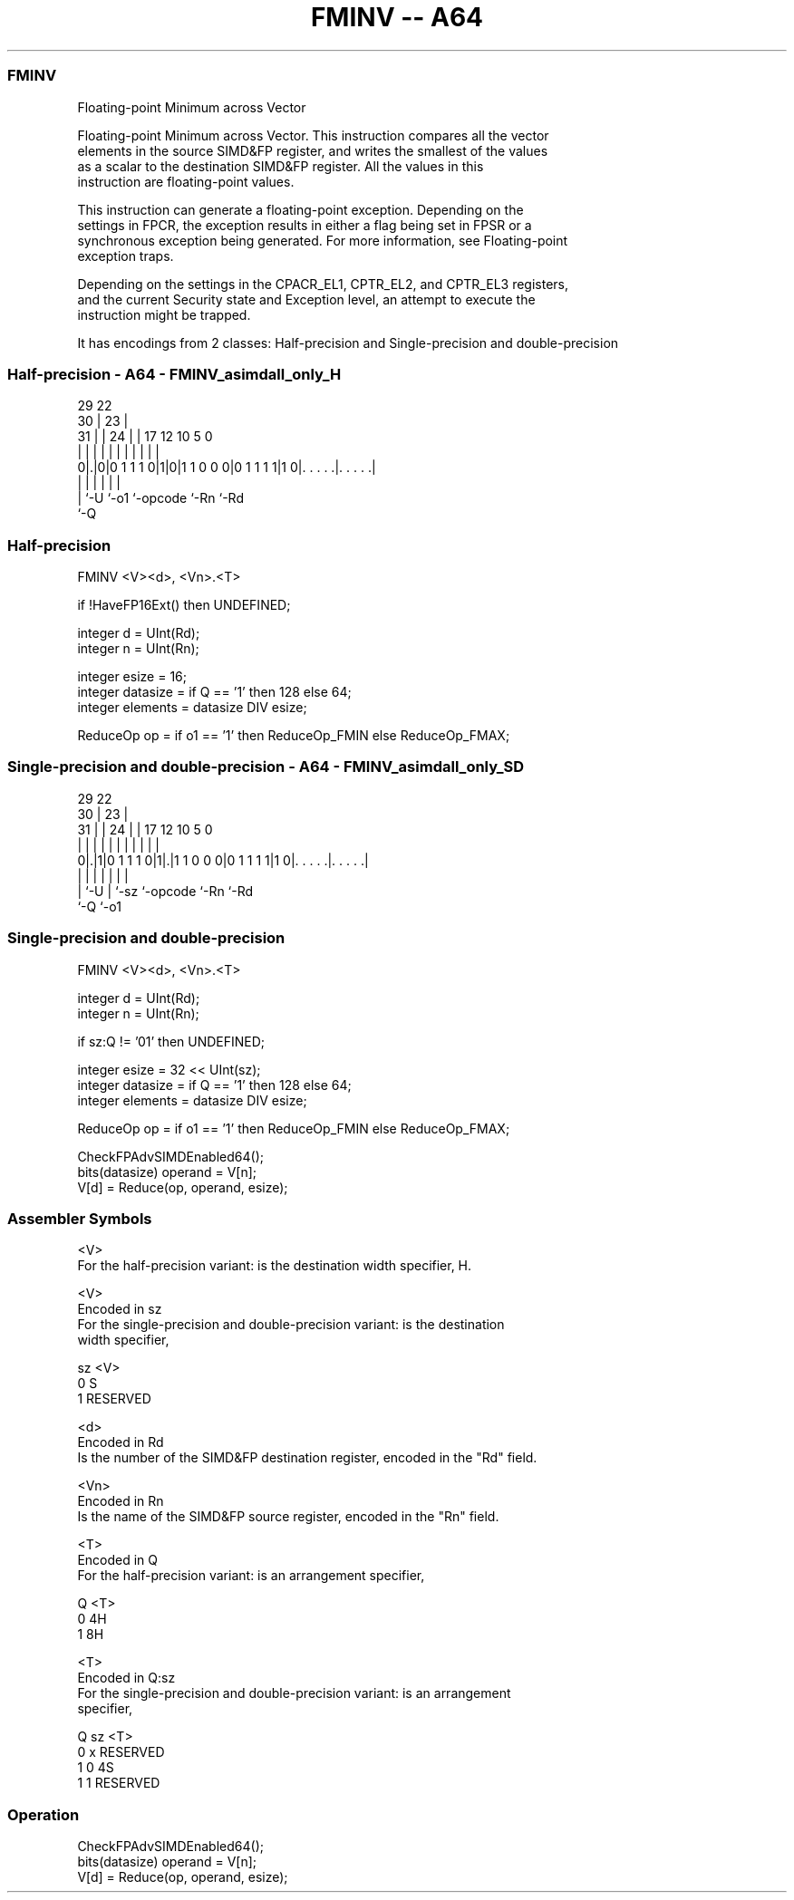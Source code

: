 .nh
.TH "FMINV -- A64" "7" " "  "instruction" "advsimd"
.SS FMINV
 Floating-point Minimum across Vector

 Floating-point Minimum across Vector. This instruction compares all the vector
 elements in the source SIMD&FP register, and writes the smallest of the values
 as a scalar to the destination SIMD&FP register. All the values in this
 instruction are floating-point values.

 This instruction can generate a floating-point exception. Depending on the
 settings in FPCR, the exception results in either a flag being set in FPSR or a
 synchronous exception being generated. For more information, see Floating-point
 exception traps.

 Depending on the settings in the CPACR_EL1, CPTR_EL2, and CPTR_EL3 registers,
 and the current Security state and Exception level, an attempt to execute the
 instruction might be trapped.


It has encodings from 2 classes: Half-precision and Single-precision and double-precision

.SS Half-precision - A64 - FMINV_asimdall_only_H
 
                                                                   
       29            22                                            
     30 |          23 |                                            
   31 | |        24 | |        17        12  10         5         0
    | | |         | | |         |         |   |         |         |
   0|.|0|0 1 1 1 0|1|0|1 1 0 0 0|0 1 1 1 1|1 0|. . . . .|. . . . .|
    | |           |             |             |         |
    | `-U         `-o1          `-opcode      `-Rn      `-Rd
    `-Q
  
  
 
.SS Half-precision
 
 FMINV  <V><d>, <Vn>.<T>
 
 if !HaveFP16Ext() then UNDEFINED;
 
 integer d = UInt(Rd);
 integer n = UInt(Rn);
 
 integer esize = 16;
 integer datasize = if Q == '1' then 128 else 64;
 integer elements = datasize DIV esize;
 
 ReduceOp op = if o1 == '1' then ReduceOp_FMIN else ReduceOp_FMAX;
.SS Single-precision and double-precision - A64 - FMINV_asimdall_only_SD
 
                                                                   
       29            22                                            
     30 |          23 |                                            
   31 | |        24 | |        17        12  10         5         0
    | | |         | | |         |         |   |         |         |
   0|.|1|0 1 1 1 0|1|.|1 1 0 0 0|0 1 1 1 1|1 0|. . . . .|. . . . .|
    | |           | |           |             |         |
    | `-U         | `-sz        `-opcode      `-Rn      `-Rd
    `-Q           `-o1
  
  
 
.SS Single-precision and double-precision
 
 FMINV  <V><d>, <Vn>.<T>
 
 integer d = UInt(Rd);
 integer n = UInt(Rn);
 
 if sz:Q != '01' then UNDEFINED;
 
 integer esize = 32 << UInt(sz);
 integer datasize = if Q == '1' then 128 else 64;
 integer elements = datasize DIV esize;
 
 ReduceOp op = if o1 == '1' then ReduceOp_FMIN else ReduceOp_FMAX;
 
 CheckFPAdvSIMDEnabled64();
 bits(datasize) operand = V[n];
 V[d] = Reduce(op, operand, esize);
 

.SS Assembler Symbols

 <V>
  For the half-precision variant: is the destination width specifier, H.

 <V>
  Encoded in sz
  For the single-precision and double-precision variant: is the destination
  width specifier,

  sz <V>      
  0  S        
  1  RESERVED 

 <d>
  Encoded in Rd
  Is the number of the SIMD&FP destination register, encoded in the "Rd" field.

 <Vn>
  Encoded in Rn
  Is the name of the SIMD&FP source register, encoded in the "Rn" field.

 <T>
  Encoded in Q
  For the half-precision variant: is an arrangement specifier,

  Q <T> 
  0 4H  
  1 8H  

 <T>
  Encoded in Q:sz
  For the single-precision and double-precision variant: is an arrangement
  specifier,

  Q sz <T>      
  0 x  RESERVED 
  1 0  4S       
  1 1  RESERVED 



.SS Operation

 CheckFPAdvSIMDEnabled64();
 bits(datasize) operand = V[n];
 V[d] = Reduce(op, operand, esize);

